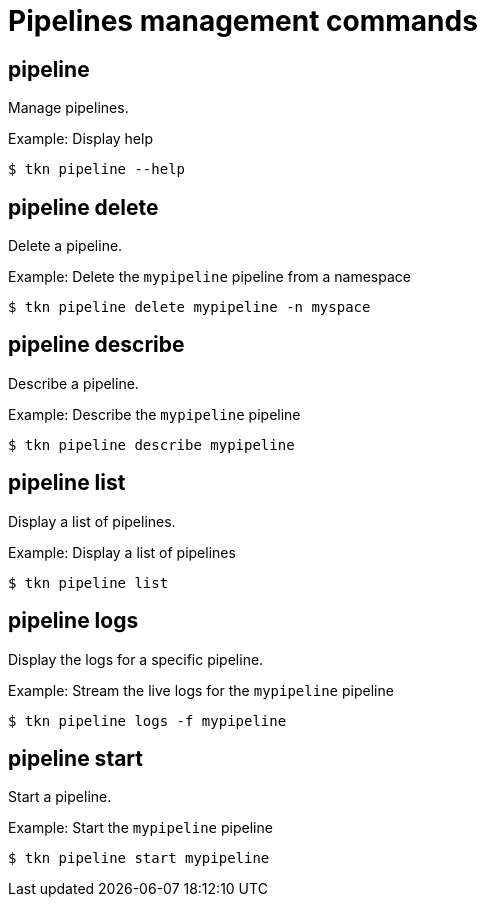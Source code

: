 // Module included in the following assemblies:
//
// * cli_reference/tkn_cli/op-tkn-references.adoc

[id="op-tkn-pipeline-management_{context}"]
= Pipelines management commands

== pipeline

Manage pipelines.

.Example: Display help
[source,terminal]
----
$ tkn pipeline --help
----

== pipeline delete

Delete a pipeline.

.Example: Delete the `mypipeline` pipeline from a namespace
[source,terminal]
----
$ tkn pipeline delete mypipeline -n myspace
----

== pipeline describe

Describe a pipeline.

.Example: Describe the `mypipeline` pipeline
[source,terminal]
----
$ tkn pipeline describe mypipeline
----

== pipeline list

Display a list of pipelines.

.Example: Display a list of pipelines
[source,terminal]
-----
$ tkn pipeline list
-----

== pipeline logs

Display the logs for a specific pipeline.

.Example: Stream the live logs for the `mypipeline` pipeline
[source,terminal]
----
$ tkn pipeline logs -f mypipeline
----

== pipeline start

Start a pipeline.

.Example: Start the `mypipeline` pipeline
[source,terminal]
----
$ tkn pipeline start mypipeline
----
